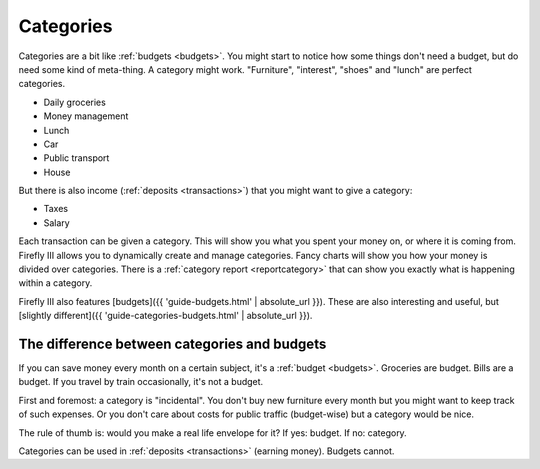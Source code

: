 .. _categories:

==========
Categories
==========

Categories are a bit like :ref:`budgets <budgets>`. You might start to notice how some things don't need a budget, but do need some kind of meta-thing. A category might work. "Furniture", "interest", "shoes" and "lunch" are perfect categories. 

* Daily groceries
* Money management
* Lunch
* Car
* Public transport
* House

But there is also income (:ref:`deposits <transactions>`) that you might want to give a category:

* Taxes
* Salary

Each transaction can be given a category. This will show you what you spent your money on, or where it is coming from. Firefly III allows you to dynamically create and manage categories. Fancy charts will show you how your money is divided over categories. There is a :ref:`category report <reportcategory>` that can show you exactly what is happening within a category.

Firefly III also features [budgets]({{ 'guide-budgets.html' | absolute_url }}). These are also interesting and useful, but [slightly different]({{ 'guide-categories-budgets.html' | absolute_url }}).

The difference between categories and budgets
---------------------------------------------

If you can save money every month on a certain subject, it's a :ref:`budget <budgets>`. Groceries are budget. Bills are a budget. If you travel by train occasionally, it's not a budget.

First and foremost: a category is "incidental". You don't buy new furniture every month but you might want to keep track of such expenses. Or you don't care about costs for public traffic (budget-wise) but a category would be nice.

The rule of thumb is: would you make a real life envelope for it? If yes: budget. If no: category.

Categories can be used in :ref:`deposits <transactions>` (earning money). Budgets cannot.